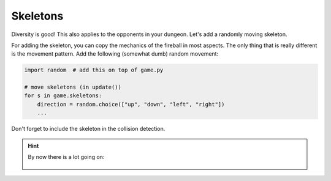 Skeletons
=========

Diversity is good! This also applies to the opponents in your dungeon.
Let's add a randomly moving skeleton.

For adding the skeleton, you can copy the mechanics of the fireball in most aspects.
The only thing that is really different is the movement pattern.
Add the following (somewhat dumb) random movement:

.. code:: python3

    import random  # add this on top of game.py

    # move skeletons (in update())
    for s in game.skeletons:
        direction = random.choice(["up", "down", "left", "right"])
        ...

Don't forget to include the skeleton in the collision detection.

.. hint::

    By now there is a lot going on:

    .. figure:: ../images/add_skeleton.png   
